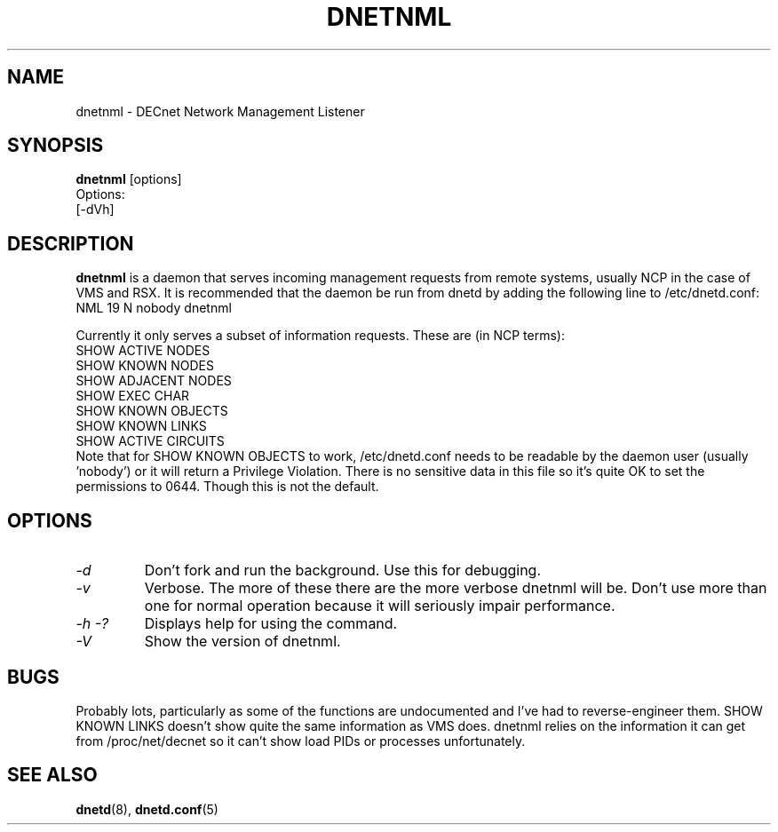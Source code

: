 .TH DNETNML 8 "September 5 2008" "DECnet utilities"

.SH NAME
dnetnml \- DECnet Network Management Listener
.SH SYNOPSIS
.B dnetnml
[options]
.br
Options:
.br
[\-dVh]
.SH DESCRIPTION
.PP
.B dnetnml
is a daemon that serves incoming management requests from remote systems, usually
NCP in the case of VMS and RSX. It is recommended that the daemon be run from dnetd
by adding the following line to /etc/dnetd.conf:
.br
NML            19         N         nobody       dnetnml
.br
 
.br
Currently it only serves a subset of information requests. These are (in NCP terms):
.br
SHOW ACTIVE NODES
.br
SHOW KNOWN NODES
.br
SHOW ADJACENT NODES
.br
SHOW EXEC CHAR
.br
SHOW KNOWN OBJECTS
.br
SHOW KNOWN LINKS
.br
SHOW ACTIVE CIRCUITS
.br
.br
Note that for SHOW KNOWN OBJECTS to work, /etc/dnetd.conf needs to be readable by
the daemon user (usually 'nobody') or it will return a Privilege Violation. There is no
sensitive data in this file so it's quite OK to set the permissions to 0644. Though 
this is not the default.
.SH OPTIONS
.TP
.I "\-d"
Don't fork and run the background. Use this for debugging.
.TP
.I "\-v"
Verbose. The more of these there are the more verbose dnetnml will be. Don't use 
more than one for normal operation because it will seriously impair 
performance.
.TP
.I \-h \-?
Displays help for using the command.
.TP
.I \-V
Show the version of dnetnml.
.SH BUGS
Probably lots, particularly as some of the functions are undocumented and I've had to reverse-engineer them.
SHOW KNOWN LINKS doesn't show quite the same information as VMS does. dnetnml relies on the information it
can get from /proc/net/decnet so it can't show load PIDs or processes unfortunately.
.SH SEE ALSO
.BR dnetd "(8), " dnetd.conf "(5)"
